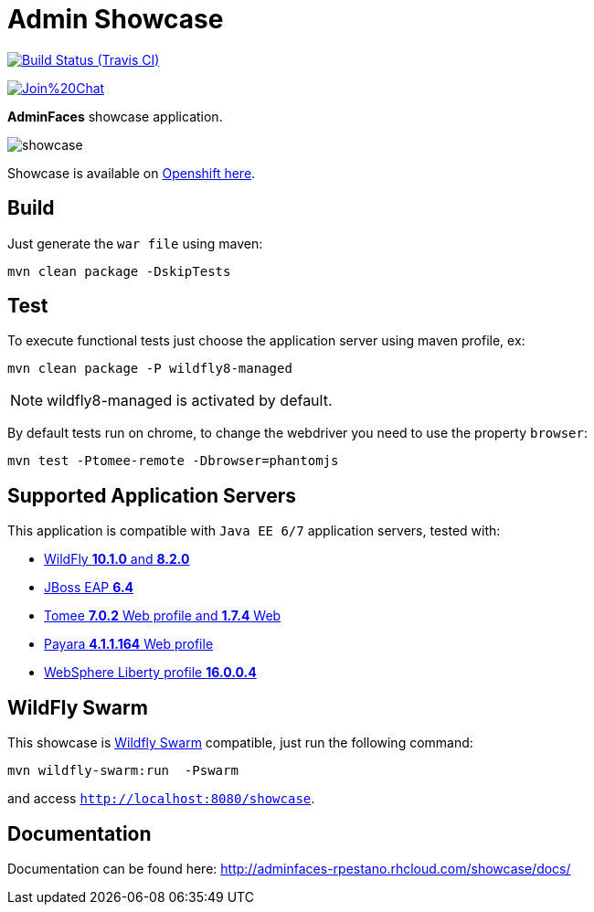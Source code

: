 = Admin Showcase

image:https://travis-ci.org/adminfaces/admin-showcase.svg[Build Status (Travis CI), link=https://travis-ci.org/adminfaces/admin-showcase]

image:https://badges.gitter.im/Join%20Chat.svg[link="https://gitter.im/adminfaces?utm_source=badge&utm_medium=badge&utm_campaign=pr-badge&utm_content=badge"]

*AdminFaces* showcase application.

image:showcase.png[]

Showcase is available on http://adminfaces-rpestano.rhcloud.com/showcase/index.xhtml[Openshift here^].

== Build

Just generate the `war file` using maven:

----
mvn clean package -DskipTests
----

== Test

To execute functional tests just choose the application server using maven profile, ex:

----
mvn clean package -P wildfly8-managed
----

NOTE: wildfly8-managed is activated by default.

By default tests run on chrome, to change the webdriver you need to use the property `browser`:

----
mvn test -Ptomee-remote -Dbrowser=phantomjs
----


== Supported Application Servers

This application is compatible with `Java EE 6/7` application servers, tested with:

* http://wildfly.org/downloads/[WildFly *10.1.0* and *8.2.0*^]
* https://developers.redhat.com/download-manager/file/jboss-eap-6.4.0.GA.zip[JBoss EAP *6.4*^]
* http://tomee.apache.org/downloads.html[Tomee *7.0.2* Web profile and *1.7.4* Web]
* http://www.payara.fish/all_downloads[Payara *4.1.1.164* Web profile]
* https://developer.ibm.com/wasdev/downloads/liberty-profile-using-non-eclipse-environments/[WebSphere Liberty profile *16.0.0.4*^]


== WildFly Swarm

This showcase is http://wildfly-swarm.io/[Wildfly Swarm^] compatible, just run the following command:

----
mvn wildfly-swarm:run  -Pswarm
----

and access `http://localhost:8080/showcase`.

== Documentation

Documentation can be found here: http://adminfaces-rpestano.rhcloud.com/showcase/docs/
